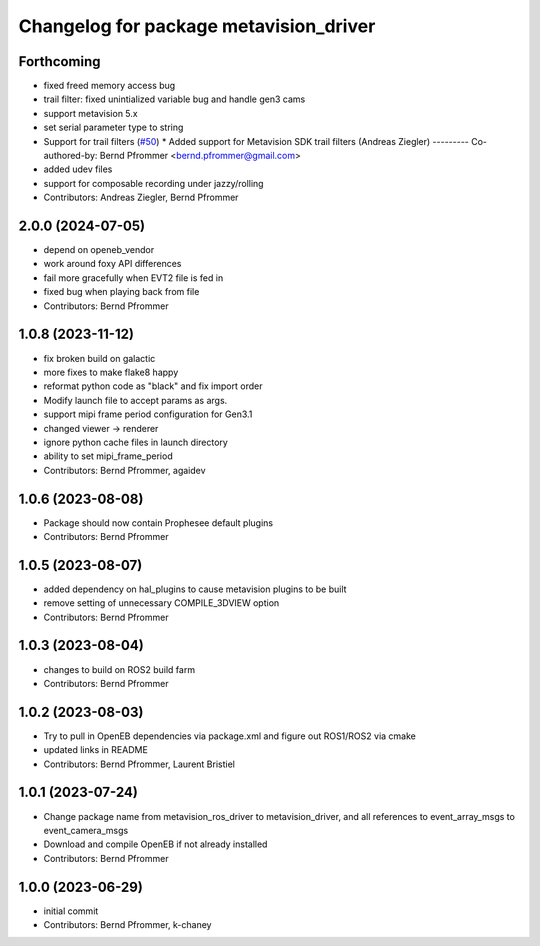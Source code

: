 ^^^^^^^^^^^^^^^^^^^^^^^^^^^^^^^^^^^^^^^
Changelog for package metavision_driver
^^^^^^^^^^^^^^^^^^^^^^^^^^^^^^^^^^^^^^^

Forthcoming
-----------
* fixed freed memory access bug
* trail filter: fixed unintialized variable bug and handle gen3 cams
* support metavision 5.x
* set serial parameter type to string
* Support for trail filters (`#50 <https://github.com/ros-event-camera/metavision_driver/issues/50>`_)
  * Added support for Metavision SDK trail filters (Andreas Ziegler)
  ---------
  Co-authored-by: Bernd Pfrommer <bernd.pfrommer@gmail.com>
* added udev files
* support for composable recording under jazzy/rolling
* Contributors: Andreas Ziegler, Bernd Pfrommer

2.0.0 (2024-07-05)
------------------
* depend on openeb_vendor
* work around foxy API differences
* fail more gracefully when EVT2 file is fed in
* fixed bug when playing back from file
* Contributors: Bernd Pfrommer

1.0.8 (2023-11-12)
------------------
* fix broken build on galactic
* more fixes to make flake8 happy
* reformat python code as "black" and fix import order
* Modify launch file to accept params as args.
* support mipi frame period configuration for Gen3.1
* changed viewer -> renderer
* ignore python cache files in launch directory
* ability to set mipi_frame_period
* Contributors: Bernd Pfrommer, agaidev

1.0.6 (2023-08-08)
------------------
* Package should now contain Prophesee default plugins
* Contributors: Bernd Pfrommer

1.0.5 (2023-08-07)
------------------
* added dependency on hal_plugins to cause metavision plugins to be built
* remove setting of unnecessary COMPILE_3DVIEW option
* Contributors: Bernd Pfrommer

1.0.3 (2023-08-04)
------------------
* changes to build on ROS2 build farm
* Contributors: Bernd Pfrommer

1.0.2 (2023-08-03)
------------------
* Try to pull in OpenEB dependencies via package.xml and figure out ROS1/ROS2 via cmake
* updated links in README
* Contributors: Bernd Pfrommer, Laurent Bristiel

1.0.1 (2023-07-24)
------------------
* Change package name from metavision_ros_driver to metavision_driver, and
  all references to event_array_msgs to event_camera_msgs
* Download and compile OpenEB if not already installed
* Contributors: Bernd Pfrommer

1.0.0 (2023-06-29)
------------------
* initial commit
* Contributors: Bernd Pfrommer, k-chaney
